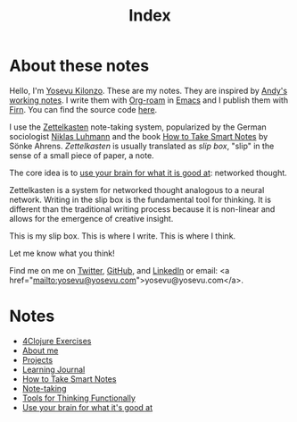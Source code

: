 #+title: Index
#+created: 2020-09-25
#+roam_alias:
#+roam_tags:

* About these notes
:PROPERTIES:
:ID:       7253027d-0847-48a0-9227-e1001848b4f4
:END:
Hello, I'm [[file:about-me.org][Yosevu Kilonzo]]. These are my notes. They are inspired by [[https://notes.andymatuschak.org/About_these_notes][Andy's working notes]]. I write them with [[https://www.orgroam.com/][Org-roam]] in [[https://www.gnu.org/software/emacs/][Emacs]] and I publish them with [[https://firn.theiceshelf.com/][Firn]]. You can find the source code [[https://github.com/yosevu/notes.yosevu.com][here]].

I use the [[https://en.wikipedia.org/wiki/Zettelkasten][Zettelkasten]] note-taking system, popularized by the German sociologist [[https://en.wikipedia.org/wiki/Niklas_Luhmann][Niklas Luhmann]] and the book [[file:how-to-take-smart-notes.org][How to Take Smart Notes]] by Sönke Ahrens. /Zettelkasten/ is usually translated as /slip box/, "slip" in the sense of a small piece of paper, a note.

The core idea is to [[file:use-your-brain-for-what-it-is-good-at.org][use your brain for what it is good at]]: networked thought.

Zettelkasten is a system for networked thought analogous to a neural network. Writing in the slip box is the fundamental tool for thinking. It is different than the traditional writing process because it is non-linear and allows for the emergence of creative insight.

This is my slip box. This is where I write. This is where I think.

Let me know what you think!

Find me on  me on [[https://twitter.com/yosevu][Twitter]], [[https://github.com/yosevu][GitHub]], and [[https://www.linkedin.com/in/yosevu][LinkedIn]] or email: <a href="mailto:yosevu@yosevu.com">yosevu@yosevu.com</a>.

* Notes
:PROPERTIES:
:ID:       36949a04-9c36-4664-8a6f-dd57ab275cdb
:END:
- [[file:4clojure-exercises.org][4Clojure Exercises]]
- [[file:about-me.org][About me]]
- [[file:projects.org][Projects]]
- [[file:learning-journal.org][Learning Journal]]
- [[file:how-to-take-smart-notes.org][How to Take Smart Notes]]
- [[file:note-taking.org][Note-taking]]
- [[file:tools-for-thinking-functionally.org][Tools for Thinking Functionally]]
- [[file:use-your-brain-for-what-it-is-good-at.org][Use your brain for what it's good at]]

